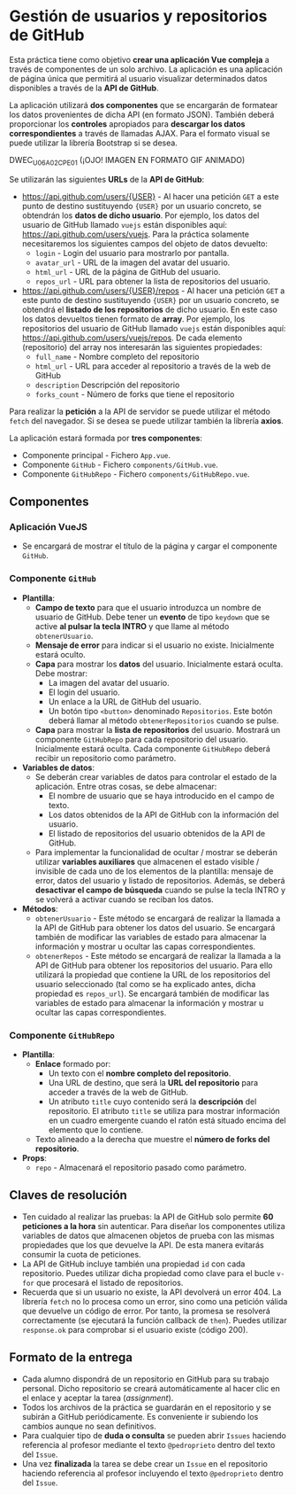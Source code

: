 * Gestión de usuarios y repositorios de GitHub
Esta práctica tiene como objetivo *crear una aplicación Vue compleja* a través de componentes de un solo archivo. La aplicación es una aplicación de página única que permitirá al usuario visualizar determinados datos disponibles a través de la *API de GitHub*.

La aplicación utilizará *dos componentes* que se encargarán de formatear los datos provenientes de dicha API (en formato JSON). También deberá proporcionar los *controles* apropiados para *descargar los datos correspondientes* a través de llamadas AJAX. Para el formato visual se puede utilizar la librería Bootstrap si se desea.

[[./imagenes/DWEC_U06_A02_CPE_01.gif]]
DWEC_U06_A02_CPE_01 (¡OJO! IMAGEN EN FORMATO GIF ANIMADO)


Se utilizarán las siguientes *URLs* de la *API de GitHub*:
- https://api.github.com/users/{USER} - Al hacer una petición ~GET~ a este punto de destino sustituyendo ~{USER}~ por un usuario concreto, se obtendrán los *datos de dicho usuario*. Por ejemplo, los datos del usuario de GitHub llamado ~vuejs~ están disponibles aquí: https://api.github.com/users/vuejs. Para la práctica solamente necesitaremos los siguientes campos del objeto de datos devuelto:
  - ~login~ - Login del usuario para mostrarlo por pantalla.
  - ~avatar_url~ - URL de la imagen del avatar del usuario.
  - ~html_url~ - URL de la página de GitHub del usuario.
  - ~repos_url~ - URL para obtener la lista de repositorios del usuario.
- https://api.github.com/users/{USER}/repos - Al hacer una petición ~GET~ a este punto de destino sustituyendo ~{USER}~ por un usuario concreto, se obtendrá el *listado de los repositorios* de dicho usuario. En este caso los datos devueltos tienen formato de *array*. Por ejemplo, los repositorios del usuario de GitHub llamado ~vuejs~ están disponibles aquí: https://api.github.com/users/vuejs/repos. De cada elemento (repositorio) del array nos interesarán las siguientes propiedades:
  - ~full_name~ - Nombre completo del repositorio
  - ~html_url~ - URL para acceder al repositorio a través de la web de GitHub
  - ~description~ Descripción del repositorio
  - ~forks_count~ - Número de forks que tiene el repositorio


Para realizar la *petición* a la API de servidor se puede utilizar el método ~fetch~ del navegador. Si se desea se puede utilizar también la librería *axios*.

La aplicación estará formada por *tres componentes*:
- Componente principal - Fichero ~App.vue~.
- Componente ~GitHub~ - Fichero ~components/GitHub.vue~.
- Componente ~GitHubRepo~ - Fichero ~components/GitHubRepo.vue~.


** Componentes
*** Aplicación VueJS
    - Se encargará de mostrar el título de la página y cargar el componente ~GitHub~.

*** Componente ~GitHub~
- *Plantilla*:
  - *Campo de texto* para que el usuario introduzca un nombre de usuario de GitHub. Debe tener un *evento* de tipo ~keydown~ que se active *al pulsar la tecla INTRO* y que llame al método ~obtenerUsuario~.
  - *Mensaje de error* para indicar si el usuario no existe. Inicialmente estará oculto.
  - *Capa* para mostrar los *datos* del usuario. Inicialmente estará oculta. Debe mostrar:
    - La imagen del avatar del usuario.
    - El login del usuario.
    - Un enlace a la URL de GitHub del usuario.
    - Un botón tipo ~<button>~ denominado ~Repositorios~. Este botón deberá llamar al método ~obtenerRepositorios~ cuando se pulse.
  - *Capa* para mostrar la *lista de repositorios* del usuario. Mostrará un componente ~GitHubRepo~ para cada repositorio del usuario. Inicialmente estará oculta. Cada componente ~GitHubRepo~ deberá recibir un repositorio como parámetro.
- *Variables de datos*:
  - Se deberán crear variables de datos para controlar el estado de la aplicación. Entre otras cosas, se debe almacenar:
    - El nombre de usuario que se haya introducido en el campo de texto.
    - Los datos obtenidos de la API de GitHub con la información del usuario.
    - El listado de repositorios del usuario obtenidos de la API de GitHub.
  - Para implementar la funcionalidad de ocultar / mostrar se deberán utilizar *variables auxiliares* que almacenen el estado visible / invisible de cada uno de los elementos de la plantilla: mensaje de error, datos del usuario y listado de repositorios. Además, se deberá *desactivar el campo de búsqueda* cuando se pulse la tecla INTRO y se volverá a activar cuando se reciban los datos.
- *Métodos*:
  - ~obtenerUsuario~ - Este método se encargará de realizar la llamada a la API de GitHub para obtener los datos del usuario. Se encargará también de modificar las variables de estado para almacenar la información y mostrar u ocultar las capas correspondientes.
  - ~obtenerRepos~ - Este método se encargará de realizar la llamada a la API de GitHub para obtener los repositorios del usuario. Para ello utilizará la propiedad que contiene la URL de los repositorios del usuario seleccionado (tal como se ha explicado antes, dicha propiedad es ~repos_url~). Se encargará también de modificar las variables de estado para almacenar la información y mostrar u ocultar las capas correspondientes.

*** Componente ~GitHubRepo~
- *Plantilla*:
  - *Enlace* formado por:
    - Un texto con el *nombre completo del repositorio*.
    - Una URL de destino, que será la *URL del repositorio* para acceder a través de la web de GitHub.
    - Un atributo ~title~ cuyo contenido será la *descripción* del repositorio. El atributo ~title~ se utiliza para mostrar información en un cuadro emergente cuando el ratón está situado encima del elemento que lo contiene.
  - Texto alineado a la derecha que muestre el *número de forks del repositorio*.
- *Props*:
  - ~repo~ - Almacenará el repositorio pasado como parámetro.

** Claves de resolución
- Ten cuidado al realizar las pruebas: la API de GitHub solo permite *60 peticiones a la hora* sin autenticar. Para diseñar los componentes utiliza variables de datos que almacenen objetos de prueba con las mismas propiedades que los que devuelve la API. De esta manera evitarás consumir la cuota de peticiones.
- La API de GitHub incluye también una propiedad ~id~ con cada repositorio. Puedes utilizar dicha propiedad como clave para el bucle ~v-for~ que procesará el listado de repositorios.
- Recuerda que si un usuario no existe, la API devolverá un error 404. La librería ~fetch~ no lo procesa como un error, sino como una petición válida que devuelve un código de error. Por tanto, la promesa se resolverá correctamente (se ejecutará la función callback de ~then~). Puedes utilizar ~response.ok~ para comprobar si el usuario existe (código 200).

** Formato de la entrega
- Cada alumno dispondrá de un repositorio en GitHub para su trabajo personal. Dicho repositorio se creará automáticamente al hacer clic en el enlace y aceptar la tarea (/assignment/).
- Todos los archivos de la práctica se guardarán en el repositorio y se subirán a GitHub periódicamente. Es conveniente ir subiendo los cambios aunque no sean definitivos.
- Para cualquier tipo de *duda o consulta* se pueden abrir ~Issues~ haciendo referencia al profesor mediante el texto ~@pedroprieto~ dentro del texto del ~Issue~.
- Una vez *finalizada* la tarea se debe crear un ~Issue~ en el repositorio haciendo referencia al profesor incluyendo el texto ~@pedroprieto~ dentro del ~Issue~.
